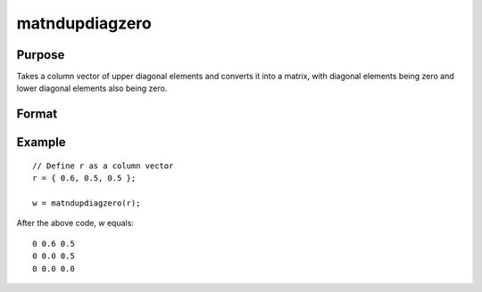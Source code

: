matndupdiagzero
==============================================

Purpose
----------------
Takes a column vector of upper diagonal elements and converts it into a matrix, with diagonal elements being zero and lower diagonal elements also being zero.

Format
----------------
.. function:: { w } = matndupdiagzero(r)

    :param r: Input column vector containing the upper diagonal elements of a matrix.
    :type r: Kx1 vector

    :return w: Output matrix derived from the input vector. The size of the matrix *P* is determined by the formula *P=(1+sqrt(1+8*K))/2*, where *K* is the length of the input vector. Diagonal and lower diagonal elements are set to zero.
    :rtype w: PxP matrix

Example
----------------

::

    // Define r as a column vector
    r = { 0.6, 0.5, 0.5 };

    w = matndupdiagzero(r);

After the above code, *w* equals:

::

    0 0.6 0.5
    0 0.0 0.5
    0 0.0 0.0

.. seealso:: :func:`vecdup`, :func:`vecndup`, :func:`matdup`, :func:`matdupfull`, :func:`matndup`

